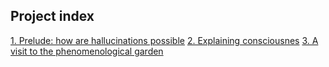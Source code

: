 ** Project index
   [[file:1_prelude_how_are_hallucinations_possible.org][1. Prelude: how are hallucinations possible]]
  [[file:2_explaining_consciousness.org][ 2. Explaining consciousnes]]
   [[file:3_a_visit_to_the_phenomenological_garden.org][3. A visit to the phenomenological garden]]
